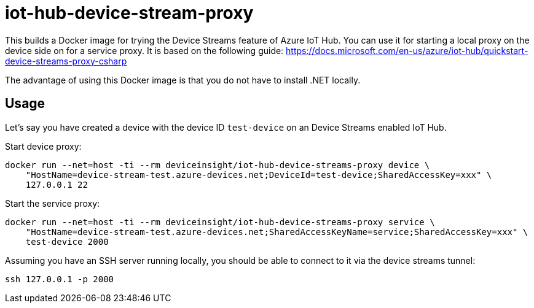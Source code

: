 = iot-hub-device-stream-proxy

This builds a Docker image for trying the Device Streams feature of Azure IoT Hub.
You can use it for starting a local proxy on the device side on for a service proxy.
It is based on the following guide: https://docs.microsoft.com/en-us/azure/iot-hub/quickstart-device-streams-proxy-csharp

The advantage of using this Docker image is that you do not have to install .NET locally.

== Usage

Let's say you have created a device with the device ID `test-device` on an Device Streams enabled IoT Hub.

Start device proxy:

....
docker run --net=host -ti --rm deviceinsight/iot-hub-device-streams-proxy device \
    "HostName=device-stream-test.azure-devices.net;DeviceId=test-device;SharedAccessKey=xxx" \
    127.0.0.1 22
....

Start the service proxy:

....
docker run --net=host -ti --rm deviceinsight/iot-hub-device-streams-proxy service \
    "HostName=device-stream-test.azure-devices.net;SharedAccessKeyName=service;SharedAccessKey=xxx" \
    test-device 2000
....

Assuming you have an SSH server running locally, you should be able to connect to it via the device streams tunnel:

....
ssh 127.0.0.1 -p 2000
....
